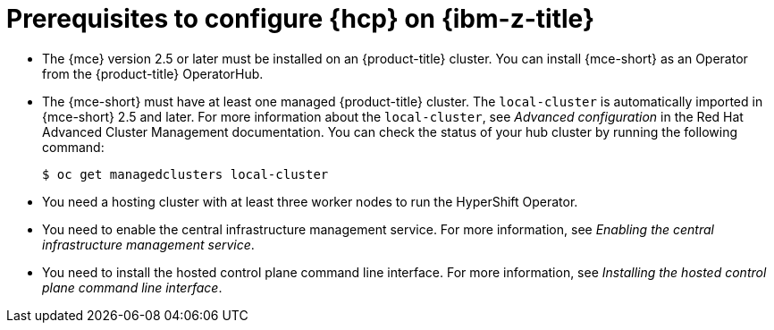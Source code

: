 // Module included in the following assemblies:
//
// * hosted_control_planes/hcp-deploy/hcp-deploy-ibmz.adoc

:_mod-docs-content-type: CONCEPT
[id="hcp-ibm-z-prereqs_{context}"]
= Prerequisites to configure {hcp} on {ibm-z-title}

* The {mce} version 2.5 or later must be installed on an {product-title} cluster. You can install {mce-short} as an Operator from the {product-title} OperatorHub.

* The {mce-short} must have at least one managed {product-title} cluster. The `local-cluster` is automatically imported in {mce-short} 2.5 and later. For more information about the `local-cluster`, see _Advanced configuration_ in the Red{nbsp}Hat Advanced Cluster Management documentation. You can check the status of your hub cluster by running the following command:
+
[source,terminal]
----
$ oc get managedclusters local-cluster
----

* You need a hosting cluster with at least three worker nodes to run the HyperShift Operator.

* You need to enable the central infrastructure management service. For more information, see _Enabling the central infrastructure management service_.

* You need to install the hosted control plane command line interface. For more information, see _Installing the hosted control plane command line interface_.
